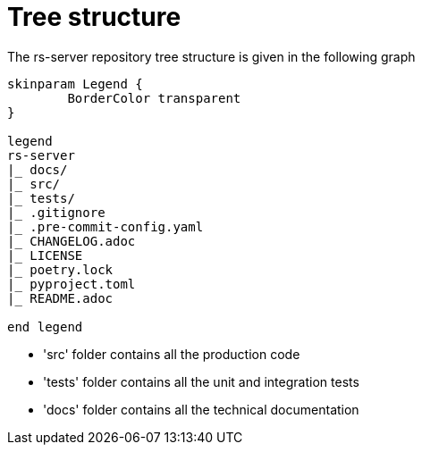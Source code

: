 = Tree structure

The rs-server repository tree structure is given in the following graph

[plantuml, format=svg, opts="inline"]
----
skinparam Legend {
	BorderColor transparent
}

legend
rs-server
|_ docs/
|_ src/
|_ tests/
|_ .gitignore
|_ .pre-commit-config.yaml
|_ CHANGELOG.adoc
|_ LICENSE
|_ poetry.lock
|_ pyproject.toml
|_ README.adoc

end legend

----

* 'src' folder contains all the production code
* 'tests' folder contains all the unit and integration tests
* 'docs' folder contains all the technical documentation
